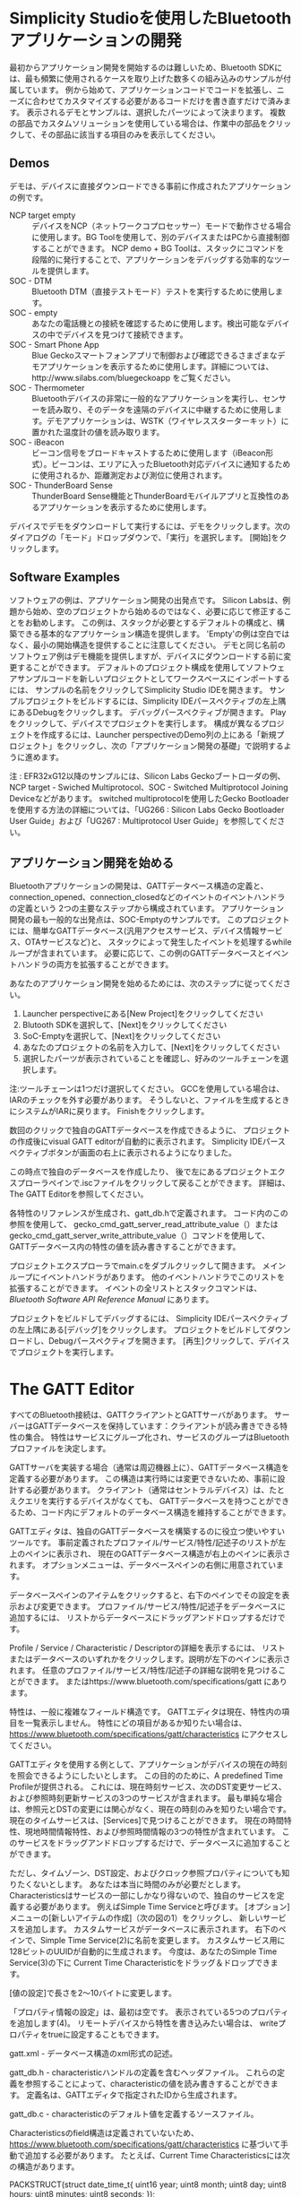 #+OPTIONS: ^:nil
* 
* 
* 
* Simplicity Studioを使用したBluetoothアプリケーションの開発
最初からアプリケーション開発を開始するのは難しいため、Bluetooth SDKには、最も頻繁に使用されるケースを取り上げた数多くの組み込みのサンプルが付属しています。
例から始めて、アプリケーションコードでコードを拡張し、ニーズに合わせてカスタマイズする必要があるコードだけを書き直すだけで済みます。
表示されるデモとサンプルは、選択したパーツによって決まります。
複数の部品でカスタムソリューションを使用している場合は、作業中の部品をクリックして、その部品に該当する項目のみを表示してください。
** Demos
デモは、デバイスに直接ダウンロードできる事前に作成されたアプリケーションの例です。
- NCP target empty :: デバイスをNCP（ネットワークコプロセッサー）モードで動作させる場合に使用します。BG Toolを使用して、別のデバイスまたはPCから直接制御することができます。 NCP demo + BG Toolは、スタックにコマンドを段階的に発行することで、アプリケーションをデバッグする効率的なツールを提供します。
- SOC - DTM :: Bluetooth DTM（直接テストモード）テストを実行するために使用します。
- SOC - empty :: あなたの電話機との接続を確認するために使用します。検出可能なデバイスの中でデバイスを見つけて接続できます。
- SOC - Smart Phone App :: Blue Geckoスマートフォンアプリで制御および確認できるさまざまなデモアプリケーションを表示するために使用します。詳細については、http://www.silabs.com/bluegeckoapp をご覧ください。
- SOC - Thermometer :: Bluetoothデバイスの非常に一般的なアプリケーションを実行し、センサーを読み取り、そのデータを遠隔のデバイスに中継するために使用します。デモアプリケーションは、WSTK（ワイヤレススターターキット）に置かれた温度計の値を読み取ります。
- SOC - iBeacon :: ビーコン信号をブロードキャストするために使用します（iBeacon形式）。ビーコンは、エリアに入ったBluetooth対応デバイスに通知するために使用されるか、距離測定および測位に使用されます。
- SOC - ThunderBoard Sense :: ThunderBoard Sense機能とThunderBoardモバイルアプリと互換性のあるアプリケーションを表示するために使用します。
デバイスでデモをダウンロードして実行するには、デモをクリックします。次のダイアログの「モード」ドロップダウンで、「実行」を選択します。 [開始]をクリックします。

** Software Examples
ソフトウェアの例は、アプリケーション開発の出発点です。
Silicon Labsは、例題から始め、空のプロジェクトから始めるのではなく、必要に応じて修正することをお勧めします。
この例は、スタックが必要とするデフォルトの構成と、構築できる基本的なアプリケーション構造を提供します。
'Empty'の例は空白ではなく、最小の開始構造を提供することに注意してください。
デモと同じ名前のソフトウェア例はデモ機能を提供しますが、デバイスにダウンロードする前に変更することができます。
デフォルトのプロジェクト構成を使用してソフトウェアサンプルコードを新しいプロジェクトとしてワークスペースにインポートするには、
サンプルの名前をクリックしてSimplicity Studio IDEを開きます。
サンプルプロジェクトをビルドするには、Simplicity IDEパースペクティブの左上隅にあるDebugをクリックします。
デバッグパースペクティブが開きます。 Playをクリックして、デバイスでプロジェクトを実行します。
構成が異なるプロジェクトを作成するには、Launcher perspectiveのDemo列の上にある「新規プロジェクト」をクリックし、次の「アプリケーション開発の基礎」で説明するように進めます。

注 : EFR32xG12以降のサンプルには、Silicon Labs Geckoブートローダの例、NCP target - Swiched Multiprotocol、SOC - Switched Multiprotocol Joining Deviceなどがあります。
switched multiprotocolを使用したGecko Bootloaderを使用する方法の詳細については、「UG266 : Silicon Labs Gecko Bootloader User Guide」および「UG267 : Multiprotocol User Guide」を参照してください。

** アプリケーション開発を始める
  Bluetoothアプリケーションの開発は、GATTデータベース構造の定義と、
  connection_opened、connection_closedなどのイベントのイベントハンドラの定義という
  2つの主要なステップから構成されています。
  アプリケーション開発の最も一般的な出発点は、SOC-Emptyのサンプルです。
  このプロジェクトには、簡単なGATTデータベース(汎用アクセスサービス、デバイス情報サービス、OTAサービスなど)と、
  スタックによって発生したイベントを処理するwhileループが含まれています。
  必要に応じて、この例のGATTデータベースとイベントハンドラの両方を拡張することができます。

  あなたのアプリケーション開発を始めるためには、次のステップに従ってください。
1. Launcher perspectiveにある[New Project]をクリックしてください
2. Blutooth SDKを選択して、[Next]をクリックしてください
3. SoC-Emptyを選択して、[Next]をクリックしてください
4. あなたのプロジェクトの名前を入力して、[Next]をクリックしてください
5. 選択したパーツが表示されていることを確認し、好みのツールチェーンを選択します。
注:ツールチェーンは1つだけ選択してください。
GCCを使用している場合は、IARのチェックを外す必要があります。
そうしないと、ファイルを生成するときにシステムがIARに戻ります。
Finishをクリックします。

数回のクリックで独自のGATTデータベースを作成できるように、
プロジェクトの作成後にvisual GATT editorが自動的に表示されます。 
Simplicity IDEパースペクティブボタンが画面の右上に表示されるようになりました。

この時点で独自のデータベースを作成したり、
後で左にあるプロジェクトエクスプローラペインで.iscファイルをクリックして戻ることができます。
詳細は、The GATT Editorを参照してください。

各特性のリファレンスが生成され、gatt_db.hで定義されます。
コード内のこの参照を使用して、
gecko_cmd_gatt_server_read_attribute_value（）または 
gecko_cmd_gatt_server_write_attribute_value（）コマンドを使用して、
GATTデータベース内の特性の値を読み書きすることができます。

プロジェクトエクスプローラでmain.cをダブルクリックして開きます。
メインループにイベントハンドラがあります。
他のイベントハンドラでこのリストを拡張することができます。
イベントの全リストとスタックコマンドは、
/Bluetooth Software API Reference Manual/ にあります。

プロジェクトをビルドしてデバッグするには、
Simplicity IDEパースペクティブの左上隅にある[デバッグ]をクリックします。
プロジェクトをビルドしてダウンロードし、Debugパースペクティブを開きます。 
[再生]クリックして、デバイスでプロジェクトを実行します。

* The GATT Editor
すべてのBluetooth接続は、GATTクライアントとGATTサーバがあります。
サーバーはGATTデータベースを保持しています：クライアントが読み書きできる特性の集合。
特性はサービスにグループ化され、サービスのグループはBluetoothプロファイルを決定します。

GATTサーバを実装する場合（通常は周辺機器上に）、GATTデータベース構造を定義する必要があります。
この構造は実行時には変更できないため、事前に設計する必要があります。
クライアント（通常はセントラルデバイス）は、たとえクエリを実行するデバイスがなくても、
GATTデータベースを持つことができるため、コード内にデフォルトのデータベース構造を維持することができます。

GATTエディタは、独自のGATTデータベースを構築するのに役立つ使いやすいツールです。
事前定義されたプロファイル/サービス/特性/記述子のリストが左上のペインに表示され、
現在のGATTデータベース構造が右上のペインに表示されます。
オプションメニューは、データベースペインの右側に用意されています。

データベースペインのアイテムをクリックすると、右下のペインでその設定を表示および変更できます。
プロファイル/サービス/特性/記述子をデータベースに追加するには、
リストからデータベースにドラッグアンドドロップするだけです。

Profile / Service / Characteristic / Descriptorの詳細を表示するには、
リストまたはデータベースのいずれかをクリックします。説明が左下のペインに表示されます。
任意のプロファイル/サービス/特性/記述子の詳細な説明を見つけることができます。
またはhttps://www.bluetooth.com/specifications/gatt にあります。

特性は、一般に複雑なフィールド構造です。 
GATTエディタは現在、特性内の項目を一覧表示しません。
特性にどの項目があるか知りたい場合は、
https://www.bluetooth.com/specifications/gatt/characteristics にアクセスしてください。

GATTエディタを使用する例として、アプリケーションがデバイスの現在の時刻を照会できるようにしたいとします。
この目的のために、A predefined Time Profileが提供される。
これには、現在時刻サービス、次のDST変更サービス、および参照時刻更新サービスの3つのサービスが含まれます。
最も単純な場合は、参照元とDSTの変更には関心がなく、現在の時刻のみを知りたい場合です。
現在のタイムサービスは、[Services]で見つけることができます。
現在の時間特性、現地時間情報特性、および参照時間情報の3つの特性が含まれています。
このサービスをドラッグアンドドロップするだけで、データベースに追加することができます。

ただし、タイムゾーン、DST設定、およびクロック参照プロパティについても知りたくないとします。
あなたは本当に時間のみが必要だとします。
Characteristicsはサービスの一部にしかなり得ないので、独自のサービスを定義する必要があります。
例えばSimple Time Serviceと呼びます。
[オプション]メニューの[新しいアイテムの作成]（次の図の1）をクリックし、
新しいサービスを追加します。
カスタムサービスがデータベースに表示されます。
右下のペインで、Simple Time Service(2)に名前を変更します。
カスタムサービス用に128ビットのUUIDが自動的に生成されます。
今度は、あなたのSimple Time Service(3)の下に
Current Time Characteristicをドラッグ＆ドロップできます。

[値の設定]で長さを2〜10バイトに変更します。

「プロパティ情報の設定」は、最初は空です。
表示されている5つのプロパティを追加します(4)。
リモートデバイスから特性を書き込みたい場合は、
writeプロパティをtrueに設定することもできます。

gatt.xml - データベース構造のxml形式の記述。

gatt_db.h - characteristicハンドルの定義を含むヘッダファイル。
これらの定義を参照することによって、characteristicの値を読み書きすることができます。 定義名は、GATTエディタで指定されたIDから生成されます。

gatt_db.c - characteristicのデフォルト値を定義するソースファイル。

Characteristicsのfield構造は定義されていないため、
https://www.bluetooth.com/specifications/gatt/characteristics 
に基づいて手動で追加する必要があります。
たとえば、Current Time Characteristicsには次の構造があります。

PACKSTRUCT(struct date_time_t{
uint16 year;
uint8 month;
uint8 day;
uint8 hours;
uint8 minutes;
uint8 seconds;
});

PACKSTRUCT(struct day_of_week_t {
uint8 day;
});

PACKSTRUCT(struct day_date_time_t {
struct date_time_t date_time;
struct day_of_week_t day_of_week;
});

PACKSTRUCT(struct exact_time_256_t {
struct day_date_time_t day_date_time;
uint8 fractions_256;
});

PACKSTRUCT(struct current_time_t {
struct exact_time_256_t exact_time_256;
uint8 adjust_reason;
});

ほとんどのCharacteristicsはこれよりはるかに単純な構造を持ち、
そのうちのいくつかは単に数値か文字列です。
この構造体のサイズを計算すると、
Current Time Characteristicの(値設定)の長さプロパティに一致する10バイトが得られます。
32ビットへの構造展開を避けるためにPACKSTRUCT命令が必要です。

これで、データベースのcharacteristicの値を以下の例のように変更することができます。
struct current_time_t current_time = 
{{{{2016,11,25,17,43,00},
{5}},
0},
1};

gecko_cmd_gatt_server_write_attribute_value(gattdb_current_time, 0, sizeof(struct current_time_t),
(uint8*)&current_time);

スマートフォンでデバイスに接続することで値を確認できます。
Androidマーケット/ App Store（http://www.silabs.com/bluegeckoapp） からBlue Geckoアプリをダウンロードし、
BLE Stack＆Profile Testメニュー（1）を選択します。
ここでは、デバイスに接続することができます（デフォルトではEmpty Exampleという名前です）（2）、
そしてCurrent Time characteristicを探します。
あなたのcustom Simple Time ServiceはBluetooth SIG（Special Interest Group）によって採用された標準サービスではないため、
未知のサービス（3）の下にあります。

* Energy Profiler
Energy Profilerはアドオンツールで、実行時にデバイスのエネルギー消費を
簡単に測定できます。ピーク消費と平均消費を簡単に調べ、
スリープモードの電流を確認することができます。


